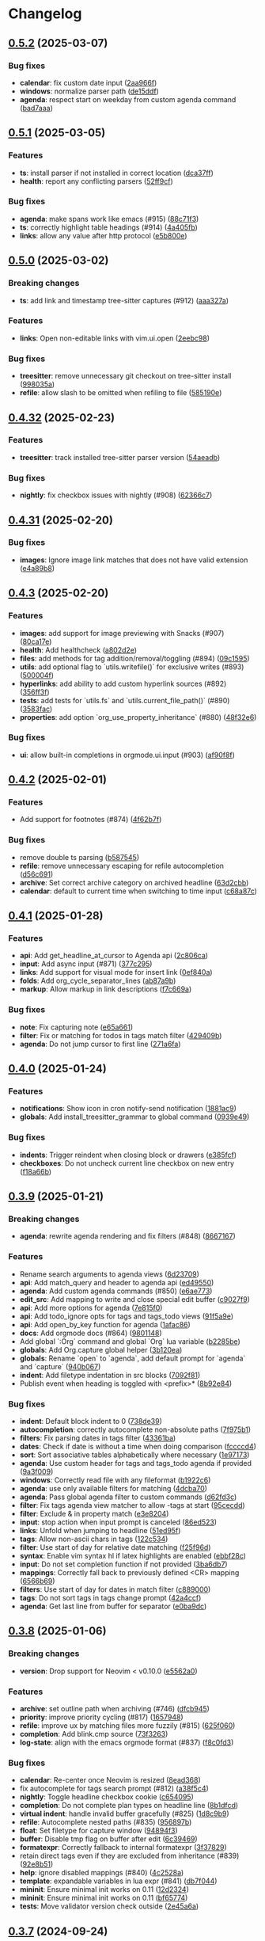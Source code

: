 #+OPTIONS: H:9 ^:nil
* Changelog
** [[https://github.com/nvim-orgmode/orgmode/compare/0.5.1...0.5.2][0.5.2]] (2025-03-07)
*** Bug fixes
- *calendar*: fix custom date input ([[https://github.com/nvim-orgmode/orgmode/commit/2aa966f][2aa966f]])
- *windows*: normalize parser path ([[https://github.com/nvim-orgmode/orgmode/commit/de15ddf][de15ddf]])
- *agenda*: respect start on weekday from custom agenda command ([[https://github.com/nvim-orgmode/orgmode/commit/bad7aaa][bad7aaa]])

** [[https://github.com/nvim-orgmode/orgmode/compare/0.5.0...0.5.1][0.5.1]] (2025-03-05)
*** Features
- *ts*: install parser if not installed in correct location ([[https://github.com/nvim-orgmode/orgmode/commit/dca37ff][dca37ff]])
- *health*: report any conflicting parsers ([[https://github.com/nvim-orgmode/orgmode/commit/52ff9cf][52ff9cf]])

*** Bug fixes
- *agenda*: make spans work like emacs (#915) ([[https://github.com/nvim-orgmode/orgmode/commit/88c71f3][88c71f3]])
- *ts*: correctly highlight table headings (#914) ([[https://github.com/nvim-orgmode/orgmode/commit/4a405fb][4a405fb]])
- *links*: allow any value after http protocol ([[https://github.com/nvim-orgmode/orgmode/commit/e5b800e][e5b800e]])

** [[https://github.com/nvim-orgmode/orgmode/compare/0.4.32...0.5.0][0.5.0]] (2025-03-02)
*** Breaking changes
- *ts*: add link and timestamp tree-sitter captures (#912) ([[https://github.com/nvim-orgmode/orgmode/commit/aaa327a][aaa327a]])

*** Features
- *links*: Open non-editable links with vim.ui.open ([[https://github.com/nvim-orgmode/orgmode/commit/2eebc98][2eebc98]])

*** Bug fixes
- *treesitter*: remove unnecessary git checkout on tree-sitter install ([[https://github.com/nvim-orgmode/orgmode/commit/998035a][998035a]])
- *refile*: allow slash to be omitted when refiling to file ([[https://github.com/nvim-orgmode/orgmode/commit/585190e][585190e]])

** [[https://github.com/nvim-orgmode/orgmode/compare/0.4.31...0.4.32][0.4.32]] (2025-02-23)
*** Features
- *treesitter*: track installed tree-sitter parser version ([[https://github.com/nvim-orgmode/orgmode/commit/54aeadb][54aeadb]])

*** Bug fixes
- *nightly*: fix checkbox issues with nightly (#908) ([[https://github.com/nvim-orgmode/orgmode/commit/62366c7][62366c7]])

** [[https://github.com/nvim-orgmode/orgmode/compare/0.4.3...0.4.31][0.4.31]] (2025-02-20)
*** Bug fixes
- *images*: Ignore image link matches that does not have valid extension ([[https://github.com/nvim-orgmode/orgmode/commit/e4a89b8][e4a89b8]])

** [[https://github.com/nvim-orgmode/orgmode/compare/0.4.2...0.4.3][0.4.3]] (2025-02-20)
*** Features
- *images*: add support for image previewing with Snacks (#907) ([[https://github.com/nvim-orgmode/orgmode/commit/80ca17e][80ca17e]])
- *health*: Add healthcheck ([[https://github.com/nvim-orgmode/orgmode/commit/a802d2e][a802d2e]])
- *files*: add methods for tag addition/removal/toggling (#894) ([[https://github.com/nvim-orgmode/orgmode/commit/09c1595][09c1595]])
- *utils*: add optional flag to `utils.writefile()` for exclusive writes (#893) ([[https://github.com/nvim-orgmode/orgmode/commit/500004f][500004f]])
- *hyperlinks*: add ability to add custom hyperlink sources (#892) ([[https://github.com/nvim-orgmode/orgmode/commit/356ff3f][356ff3f]])
- *tests*: add tests for `utils.fs` and `utils.current_file_path()` (#890) ([[https://github.com/nvim-orgmode/orgmode/commit/3583fac][3583fac]])
- *properties*: add option `org_use_property_inheritance` (#880) ([[https://github.com/nvim-orgmode/orgmode/commit/48f32e6][48f32e6]])

*** Bug fixes
- *ui*: allow built-in completions in orgmode.ui.input (#903) ([[https://github.com/nvim-orgmode/orgmode/commit/af90f8f][af90f8f]])


** [[https://github.com/nvim-orgmode/orgmode/compare/0.4.1...0.4.2][0.4.2]] (2025-02-01)
*** Features
- Add support for footnotes (#874) ([[https://github.com/nvim-orgmode/orgmode/commit/4f62b7f][4f62b7f]])

*** Bug fixes
- remove double ts parsing ([[https://github.com/nvim-orgmode/orgmode/commit/b587545][b587545]])
- *refile*: remove unnecessary escaping for refile autocompletion ([[https://github.com/nvim-orgmode/orgmode/commit/d56c691][d56c691]])
- *archive*: Set correct archive category on archived headline ([[https://github.com/nvim-orgmode/orgmode/commit/63d2cbb][63d2cbb]])
- *calendar*: default to current time when switching to time input ([[https://github.com/nvim-orgmode/orgmode/commit/c68a87c][c68a87c]])

** [[https://github.com/nvim-orgmode/orgmode/compare/0.4.0...0.4.1][0.4.1]] (2025-01-28)
*** Features
- *api*: Add get_headline_at_cursor to Agenda api ([[https://github.com/nvim-orgmode/orgmode/commit/2c806ca][2c806ca]])
- *input*: Add async input (#871) ([[https://github.com/nvim-orgmode/orgmode/commit/377c295][377c295]])
- *links*: Add support for visual mode for insert link ([[https://github.com/nvim-orgmode/orgmode/commit/0ef840a][0ef840a]])
- *folds*: Add org_cycle_separator_lines ([[https://github.com/nvim-orgmode/orgmode/commit/ab87a9b][ab87a9b]])
- *markup*: Allow markup in link descriptions ([[https://github.com/nvim-orgmode/orgmode/commit/f7c669a][f7c669a]])

*** Bug fixes
- *note*: Fix capturing note ([[https://github.com/nvim-orgmode/orgmode/commit/e65a661][e65a661]])
- *filter*: Fix or matching for todos in tags match filter ([[https://github.com/nvim-orgmode/orgmode/commit/429409b][429409b]])
- *agenda*: Do not jump cursor to first line ([[https://github.com/nvim-orgmode/orgmode/commit/271a6fa][271a6fa]])

** [[https://github.com/nvim-orgmode/orgmode/compare/0.3.9...0.4.0][0.4.0]] (2025-01-24)
*** Features
- *notifications*: Show icon in cron notify-send notification ([[https://github.com/nvim-orgmode/orgmode/commit/1881ac9][1881ac9]])
- *globals*: Add install_treesitter_grammar to global command ([[https://github.com/nvim-orgmode/orgmode/commit/0939e49][0939e49]])

*** Bug fixes
- *indents*: Trigger reindent when closing block or drawers ([[https://github.com/nvim-orgmode/orgmode/commit/e385fcf][e385fcf]])
- *checkboxes*: Do not uncheck current line checkbox on new entry ([[https://github.com/nvim-orgmode/orgmode/commit/f18a66b][f18a66b]])

** [[https://github.com/nvim-orgmode/orgmode/compare/0.3.8...0.3.9][0.3.9]] (2025-01-21)
*** Breaking changes
- *agenda*: rewrite agenda rendering and fix filters (#848) ([[https://github.com/nvim-orgmode/orgmode/commit/8667167][8667167]])

*** Features
- Rename search arguments to agenda views ([[https://github.com/nvim-orgmode/orgmode/commit/6d23709][6d23709]])
- *api*: Add match_query and header to agenda api ([[https://github.com/nvim-orgmode/orgmode/commit/ed49550][ed49550]])
- *agenda*: Add custom agenda commands (#850) ([[https://github.com/nvim-orgmode/orgmode/commit/e6ae773][e6ae773]])
- *edit_src*: Add mapping to write and close special edit buffer ([[https://github.com/nvim-orgmode/orgmode/commit/c9027f9][c9027f9]])
- *api*: Add more options for agenda ([[https://github.com/nvim-orgmode/orgmode/commit/7e815f0][7e815f0]])
- *api*: Add todo_ignore opts for tags and tags_todo views ([[https://github.com/nvim-orgmode/orgmode/commit/91f5a9e][91f5a9e]])
- *api*: Add open_by_key function for agenda ([[https://github.com/nvim-orgmode/orgmode/commit/1afac86][1afac86]])
- *docs*: Add orgmode docs (#864) ([[https://github.com/nvim-orgmode/orgmode/commit/9801148][9801148]])
- Add global `:Org` command and global `Org` lua variable ([[https://github.com/nvim-orgmode/orgmode/commit/b2285be][b2285be]])
- *globals*: Add Org.capture global helper ([[https://github.com/nvim-orgmode/orgmode/commit/3b120ea][3b120ea]])
- *globals*: Rename `open` to `agenda`, add default prompt for `agenda` and `capture` ([[https://github.com/nvim-orgmode/orgmode/commit/940b067][940b067]])
- *indent*: Add filetype indentation in src blocks ([[https://github.com/nvim-orgmode/orgmode/commit/7092f81][7092f81]])
- Publish event when heading is toggled with <prefix>* ([[https://github.com/nvim-orgmode/orgmode/commit/8b92e84][8b92e84]])

*** Bug fixes
- *indent*: Default block indent to 0 ([[https://github.com/nvim-orgmode/orgmode/commit/738de39][738de39]])
- *autocompletion*: correctly autocomplete non-absolute paths ([[https://github.com/nvim-orgmode/orgmode/commit/7f975b1][7f975b1]])
- *filters*: Fix parsing dates in tags filter ([[https://github.com/nvim-orgmode/orgmode/commit/43361ba][43361ba]])
- *dates*: Check if date is without a time when doing comparison ([[https://github.com/nvim-orgmode/orgmode/commit/fccccd4][fccccd4]])
- *sort*: Sort associative tables alphabetically where necessary ([[https://github.com/nvim-orgmode/orgmode/commit/1e97173][1e97173]])
- *agenda*: Use custom header for tags and tags_todo agenda if provided ([[https://github.com/nvim-orgmode/orgmode/commit/9a3f009][9a3f009]])
- *windows*: Correctly read file with any fileformat ([[https://github.com/nvim-orgmode/orgmode/commit/b1922c6][b1922c6]])
- *agenda*: use only available filters for matching ([[https://github.com/nvim-orgmode/orgmode/commit/4dcba70][4dcba70]])
- *agenda*: Pass global agenda filter to custom commands ([[https://github.com/nvim-orgmode/orgmode/commit/d62fd3c][d62fd3c]])
- *filter*: Fix tags agenda view matcher to allow -tags at start ([[https://github.com/nvim-orgmode/orgmode/commit/95cecdd][95cecdd]])
- *filter*: Exclude & in property match ([[https://github.com/nvim-orgmode/orgmode/commit/e3e8204][e3e8204]])
- *input*: stop action when input prompt is canceled ([[https://github.com/nvim-orgmode/orgmode/commit/86ed523][86ed523]])
- *links*: Unfold when jumping to headline ([[https://github.com/nvim-orgmode/orgmode/commit/51ed95f][51ed95f]])
- *tags*: Allow non-ascii chars in tags ([[https://github.com/nvim-orgmode/orgmode/commit/122c534][122c534]])
- *filter*: Use start of day for relative date matching ([[https://github.com/nvim-orgmode/orgmode/commit/f25f96d][f25f96d]])
- *syntax*: Enable vim syntax hl if latex highlights are enabled ([[https://github.com/nvim-orgmode/orgmode/commit/ebbf28c][ebbf28c]])
- *input*: Do not set completion function if not provided ([[https://github.com/nvim-orgmode/orgmode/commit/3ba6db7][3ba6db7]])
- *mappings*: Correctly fall back to previously defined <CR> mapping ([[https://github.com/nvim-orgmode/orgmode/commit/6566b69][6566b69]])
- *filters*: Use start of day for dates in match filter ([[https://github.com/nvim-orgmode/orgmode/commit/c889000][c889000]])
- *tags*: Do not sort tags in tags change prompt ([[https://github.com/nvim-orgmode/orgmode/commit/42a4ccf][42a4ccf]])
- *agenda*: Get last line from buffer for separator ([[https://github.com/nvim-orgmode/orgmode/commit/e0ba9dc][e0ba9dc]])

** [[https://github.com/nvim-orgmode/orgmode/compare/0.3.7...0.3.8][0.3.8]] (2025-01-06)
*** Breaking changes
- *version*: Drop support for Neovim < v0.10.0 ([[https://github.com/nvim-orgmode/orgmode/commit/e5562a0][e5562a0]])

*** Features
- *archive*: set outline path when archiving (#746) ([[https://github.com/nvim-orgmode/orgmode/commit/dfcb945][dfcb945]])
- *priority*: improve priority cycling (#817) ([[https://github.com/nvim-orgmode/orgmode/commit/1657948][1657948]])
- *refile*: improve ux by matching files more fuzzily (#815) ([[https://github.com/nvim-orgmode/orgmode/commit/625f060][625f060]])
- *completion*: Add blink.cmp source ([[https://github.com/nvim-orgmode/orgmode/commit/73f3263][73f3263]])
- *log-state*: align with the emacs orgmode format (#837) ([[https://github.com/nvim-orgmode/orgmode/commit/f8c0fd3][f8c0fd3]])

*** Bug fixes
- *calendar*: Re-center once Neovim is resized ([[https://github.com/nvim-orgmode/orgmode/commit/8ead368][8ead368]])
- fix autocomplete for tags search prompt (#812) ([[https://github.com/nvim-orgmode/orgmode/commit/a38f5c4][a38f5c4]])
- *nightly*: Toggle headline checkbox cookie ([[https://github.com/nvim-orgmode/orgmode/commit/c654095][c654095]])
- *completion*: Do not complete plan types on headline line ([[https://github.com/nvim-orgmode/orgmode/commit/8b1dfcd][8b1dfcd]])
- *virtual indent*: handle invalid buffer gracefully (#825) ([[https://github.com/nvim-orgmode/orgmode/commit/1d8c9b9][1d8c9b9]])
- *refile*: Autocomplete nested paths (#835) ([[https://github.com/nvim-orgmode/orgmode/commit/956897b][956897b]])
- *float*: Set filetype for capture window ([[https://github.com/nvim-orgmode/orgmode/commit/94894f3][94894f3]])
- *buffer*: Disable tmp flag on buffer after edit ([[https://github.com/nvim-orgmode/orgmode/commit/6c39469][6c39469]])
- *formatexpr*: Correctly fallback to internal formatexpr ([[https://github.com/nvim-orgmode/orgmode/commit/3f37829][3f37829]])
- retain direct tags even if they are excluded from inheritance (#839) ([[https://github.com/nvim-orgmode/orgmode/commit/92e8b51][92e8b51]])
- *help*: ignore disabled mappings (#840) ([[https://github.com/nvim-orgmode/orgmode/commit/4c2528a][4c2528a]])
- *template*: expandable variables in lua expr (#841) ([[https://github.com/nvim-orgmode/orgmode/commit/db7f044][db7f044]])
- *mininit*: Ensure minimal init works on 0.11 ([[https://github.com/nvim-orgmode/orgmode/commit/12d2324][12d2324]])
- *mininit*: Ensure minimal init works on 0.11 ([[https://github.com/nvim-orgmode/orgmode/commit/bf65774][bf65774]])
- *tests*: Move validator version check outside ([[https://github.com/nvim-orgmode/orgmode/commit/2e45a6a][2e45a6a]])

** [[https://github.com/nvim-orgmode/orgmode/compare/0.3.61...0.3.7][0.3.7]] (2024-09-24)
*** Bug fixes
- *calendar*: Do not modify time when switching months ([[https://github.com/nvim-orgmode/orgmode/commit/ac6e02a][ac6e02a]])

** [[https://github.com/nvim-orgmode/orgmode/compare/0.3.6...0.3.61][0.3.61]] (2024-09-23)
*** Bug fixes
- *loader*: Fix typo in persisting loaded file ([[https://github.com/nvim-orgmode/orgmode/commit/08d763d][08d763d]])

** [[https://github.com/nvim-orgmode/orgmode/compare/0.3.5...0.3.6][0.3.6]] (2024-09-23)
*** Breaking changes
- *links*: Use refactor links structure (#803) ([[https://github.com/nvim-orgmode/orgmode/commit/c5940d3][c5940d3]])

*** Features
- *links*: Add unused refactored links structure (#802) ([[https://github.com/nvim-orgmode/orgmode/commit/c6bdb07][c6bdb07]])
- Setting filetype to org will treat file as an org file ([[https://github.com/nvim-orgmode/orgmode/commit/a006c93][a006c93]])
- *dev*: Add persist option to load_file method ([[https://github.com/nvim-orgmode/orgmode/commit/2a10172][2a10172]])
- *dev*: Update add_to_paths to behave as load_file with persist option ([[https://github.com/nvim-orgmode/orgmode/commit/fd95708][fd95708]])

*** Bug fixes
- *nightly*: Fix compatibility with Neovim nightly ([[https://github.com/nvim-orgmode/orgmode/commit/e3500ad][e3500ad]])
- *loader*: Load files concurrently with a limit to avoid "too many open files" errors ([[https://github.com/nvim-orgmode/orgmode/commit/1692af5][1692af5]])

** [[https://github.com/nvim-orgmode/orgmode/compare/0.3.4...0.3.5][0.3.5]] (2024-08-22)
*** Breaking changes
- *closing note*: Use different title per closing note type ([[https://github.com/nvim-orgmode/orgmode/commit/f874118][f874118]])
- Drop official support for v0.9.4 ([[https://github.com/nvim-orgmode/orgmode/commit/2ce9a8d][2ce9a8d]])
- *injections*: Do not use vim.filetype.match for injections ([[https://github.com/nvim-orgmode/orgmode/commit/7ee1f13][7ee1f13]])

*** Features
- *injection*: Add some languages to TS injection blocks ([[https://github.com/nvim-orgmode/orgmode/commit/d2fde79][d2fde79]])
- support org_toggle_timestamp_type (#651) ([[https://github.com/nvim-orgmode/orgmode/commit/82af22f][82af22f]])
- *api*: Allow to insert links through API (#731) ([[https://github.com/nvim-orgmode/orgmode/commit/36c76c2][36c76c2]])
- enhance calendar widget with time picker (#650) ([[https://github.com/nvim-orgmode/orgmode/commit/7af6cbd][7af6cbd]])
- Add support for org log repeat (#738) ([[https://github.com/nvim-orgmode/orgmode/commit/b26b1f2][b26b1f2]])
- Bump minimum version to 0.9.4 ([[https://github.com/nvim-orgmode/orgmode/commit/ac9a6e0][ac9a6e0]])
- *folds*: Add option to use old folds highlights ([[https://github.com/nvim-orgmode/orgmode/commit/c69245e][c69245e]])
- support cursor keys for calendar navigation (#767) ([[https://github.com/nvim-orgmode/orgmode/commit/a84a748][a84a748]])
- *core*: enhance org-insert-link, add completion for `~/`  prefix. (#749) ([[https://github.com/nvim-orgmode/orgmode/commit/47c3d92][47c3d92]])
- *highlights*: Add hlgroups for priority high and low ([[https://github.com/nvim-orgmode/orgmode/commit/c8877c7][c8877c7]])
- allow configuring keymap descriptions (#789) ([[https://github.com/nvim-orgmode/orgmode/commit/5169ac3][5169ac3]])
- *hyperlinks*: Add OSC 8 hyperlink support to links ([[https://github.com/nvim-orgmode/orgmode/commit/eb7a110][eb7a110]])
- *hyperlinks*: Add OSC 8 hyperlink support ([[https://github.com/nvim-orgmode/orgmode/commit/0683da9][0683da9]])
- *luarocks*: Add dev version to luarocks ([[https://github.com/nvim-orgmode/orgmode/commit/4616941][4616941]])

*** Bug fixes
- *ts*: Fix TS injections on mac os ([[https://github.com/nvim-orgmode/orgmode/commit/4bbe8ea][4bbe8ea]])
- *deprecated*: Update deprecated tbl_islist call ([[https://github.com/nvim-orgmode/orgmode/commit/dbcff9e][dbcff9e]])
- *archive*: Properly archive headlines with level > 1 ([[https://github.com/nvim-orgmode/orgmode/commit/2c82236][2c82236]])
- *archive*: Set archive properties on correct headline ([[https://github.com/nvim-orgmode/orgmode/commit/2bc0072][2bc0072]])
- *date*: persist all attributes passed by options (#735) ([[https://github.com/nvim-orgmode/orgmode/commit/46c839b][46c839b]])
- *calendar*: Exit time mode when switching month ([[https://github.com/nvim-orgmode/orgmode/commit/52f85be][52f85be]])
- *perf*: Memoize few headline methods ([[https://github.com/nvim-orgmode/orgmode/commit/772c7c6][772c7c6]])
- *links*: insert id link properly (#742) ([[https://github.com/nvim-orgmode/orgmode/commit/8e319bf][8e319bf]])
- *calendar*: Properly go to previous/next year ([[https://github.com/nvim-orgmode/orgmode/commit/c9bf6d8][c9bf6d8]])
- *calendar*: fix bug with empty date (#744) ([[https://github.com/nvim-orgmode/orgmode/commit/3e4dbeb][3e4dbeb]])
- *listitems*: Handle text edits order on Neovim nightly ([[https://github.com/nvim-orgmode/orgmode/commit/ab5183c][ab5183c]])
- fix file type detection in `org-edit-special` on macOS. (#757) ([[https://github.com/nvim-orgmode/orgmode/commit/d7d0fc5][d7d0fc5]])
- *injection*: Default to lower filetype if not detected ([[https://github.com/nvim-orgmode/orgmode/commit/225eba8][225eba8]])
- *nightly*: Remove reversing of lsp edits ([[https://github.com/nvim-orgmode/orgmode/commit/328ef85][328ef85]])
- *tests*: Fix tests that causes false negative results ([[https://github.com/nvim-orgmode/orgmode/commit/de02a0c][de02a0c]])
- *highlights*: Highlight table hr line separately ([[https://github.com/nvim-orgmode/orgmode/commit/e365b85][e365b85]])
- explicitly pass treesitter language to `get_node()` (#795) ([[https://github.com/nvim-orgmode/orgmode/commit/56c8246][56c8246]])
- *dates*: Fix parsing dates from headlines ([[https://github.com/nvim-orgmode/orgmode/commit/d0baf31][d0baf31]])
- *Enter*: Return early if mapping callback returns nil ([[https://github.com/nvim-orgmode/orgmode/commit/16cf859][16cf859]])
- *ci*: Inherit secrets in reusable workflows ([[https://github.com/nvim-orgmode/orgmode/commit/1dd91cc][1dd91cc]])


